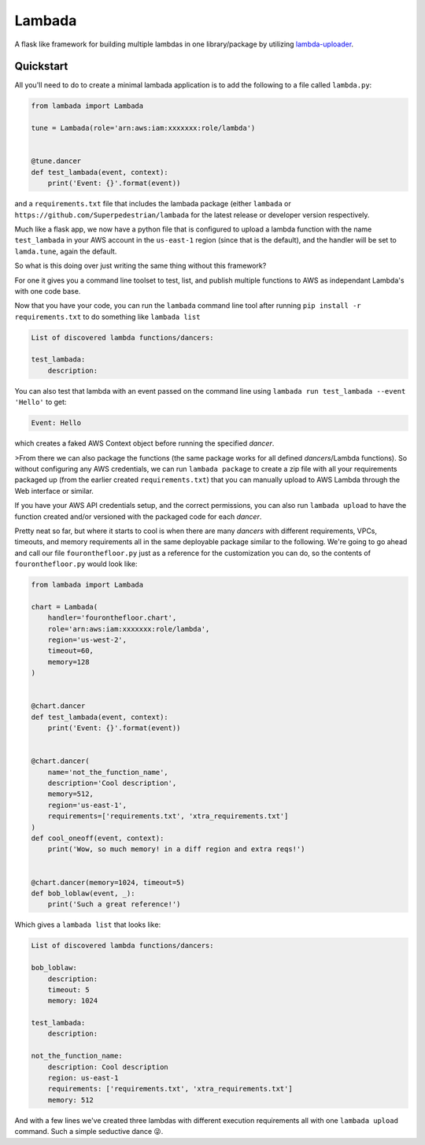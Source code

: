 Lambada
-------
.. image:: https://img.shields.io/travis/Superpedestrian/lambada.svg
  :target: https://travis-ci.org/Superpedestrian/lambada
.. image:: https://img.shields.io/coveralls/Superpedestrian/lambada.svg
  :target: https://coveralls.io/r/Superpedestrian/lambada
.. image:: https://readthedocs.org/projects/lambada/badge/?version=latest
  :target: https://readthedocs.org/projects/lambada/?badge=latest
  :alt: Latest Documentation
.. image:: https://readthedocs.org/projects/lambada/badge/?version=release
  :target: https://readthedocs.org/projects/lambada/?badge=release
  :alt: Release Documentation


A flask like framework for building multiple lambdas in one
library/package by utilizing `lambda-uploader
<https://pypi.python.org/pypi/lambda-uploader>`_.


Quickstart
==========


All you'll need to do to create a minimal lambada application is to
add the following to a file called ``lambda.py``:

.. code-block:: python

    from lambada import Lambada

    tune = Lambada(role='arn:aws:iam:xxxxxxx:role/lambda')


    @tune.dancer
    def test_lambada(event, context):
        print('Event: {}'.format(event))

and a ``requirements.txt`` file that includes the lambada package
(either ``lambada`` or ``https://github.com/Superpedestrian/lambada``
for the latest release or developer version respectively.

Much like a flask app, we now have a python file that is configured to
upload a lambda function with the name ``test_lambada`` in your AWS
account in the ``us-east-1`` region (since that is the default), and
the handler will be set to ``lamda.tune``, again the default.

So what is this doing over just writing the same thing without this framework?

For one it gives you a command line toolset to test, list, and publish
multiple functions to AWS as independant Lambda's with one code base.

Now that you have your code, you can run the ``lambada`` command line
tool after running ``pip install -r requirements.txt`` to do something
like ``lambada list``

.. code-block:: none

    List of discovered lambda functions/dancers:

    test_lambada:
        description:

You can also test that lambda with an event passed on the command line
using ``lambada run test_lambada --event 'Hello'`` to get:

.. code-block:: none

    Event: Hello

which creates a faked AWS Context object before running the specified
*dancer*.

>From there we can also package the functions (the same package works
for all defined *dancers*/Lambda functions).  So without configuring any AWS credentials,
we can run ``lambada package`` to create a zip file with all your
requirements packaged up (from the earlier created
``requirements.txt``) that you can manually upload to AWS Lambda through
the Web interface or similar.

If you have your AWS API credentials setup, and the correct
permissions, you can also run ``lambada upload`` to have the function
created and/or versioned with the packaged code for each *dancer*.

Pretty neat so far, but where it starts to cool is when there are many
*dancers* with different requirements, VPCs, timeouts, and memory
requirements all in the same deployable package similar to the
following.  We're going to go ahead and call our file
``fouronthefloor.py`` just as a reference for the customization you
can do, so the contents of ``fouronthefloor.py`` would look like:

.. code-block:: python

    from lambada import Lambada

    chart = Lambada(
        handler='fouronthefloor.chart',
        role='arn:aws:iam:xxxxxxx:role/lambda',
        region='us-west-2',
        timeout=60,
        memory=128
    )


    @chart.dancer
    def test_lambada(event, context):
        print('Event: {}'.format(event))


    @chart.dancer(
        name='not_the_function_name',
        description='Cool description',
        memory=512,
        region='us-east-1',
        requirements=['requirements.txt', 'xtra_requirements.txt']
    )
    def cool_oneoff(event, context):
        print('Wow, so much memory! in a diff region and extra reqs!')


    @chart.dancer(memory=1024, timeout=5)
    def bob_loblaw(event, _):
        print('Such a great reference!')

Which gives a ``lambada list`` that looks like:

.. code-block:: none

    List of discovered lambda functions/dancers:

    bob_loblaw:
        description:
        timeout: 5
        memory: 1024

    test_lambada:
        description:

    not_the_function_name:
        description: Cool description
        region: us-east-1
        requirements: ['requirements.txt', 'xtra_requirements.txt']
        memory: 512

And with a few lines we've created three lambdas with different execution
requirements all with one ``lambada upload`` command. Such a simple
seductive dance 😜.


